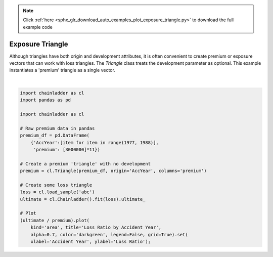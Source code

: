 .. note::
    :class: sphx-glr-download-link-note

    Click :ref:`here <sphx_glr_download_auto_examples_plot_exposure_triangle.py>` to download the full example code
.. rst-class:: sphx-glr-example-title

.. _sphx_glr_auto_examples_plot_exposure_triangle.py:


=================
Exposure Triangle
=================

Although triangles have both origin and development attributes, it is often
convenient to create premium or exposure vectors that can work with loss
triangles.  The `Triangle` class treats the development parameter as
optional. This example instantiates a 'premium' triangle as a single vector.



.. image:: /auto_examples/images/sphx_glr_plot_exposure_triangle_001.png
    :class: sphx-glr-single-img


.. rst-class:: sphx-glr-script-out

 Out:

 .. code-block:: none


    [Text(0,0.5,'Loss Ratio'), Text(0.5,0,'Accident Year')]





|


.. code-block:: default


    import chainladder as cl
    import pandas as pd

    import chainladder as cl

    # Raw premium data in pandas
    premium_df = pd.DataFrame(
        {'AccYear':[item for item in range(1977, 1988)],
         'premium': [3000000]*11})

    # Create a premium 'triangle' with no development
    premium = cl.Triangle(premium_df, origin='AccYear', columns='premium')

    # Create some loss triangle
    loss = cl.load_sample('abc')
    ultimate = cl.Chainladder().fit(loss).ultimate_

    # Plot
    (ultimate / premium).plot(
        kind='area', title='Loss Ratio by Accident Year',
        alpha=0.7, color='darkgreen', legend=False, grid=True).set(
        xlabel='Accident Year', ylabel='Loss Ratio');


.. rst-class:: sphx-glr-timing

   **Total running time of the script:** ( 0 minutes  0.349 seconds)


.. _sphx_glr_download_auto_examples_plot_exposure_triangle.py:


.. only :: html

 .. container:: sphx-glr-footer
    :class: sphx-glr-footer-example



  .. container:: sphx-glr-download

     :download:`Download Python source code: plot_exposure_triangle.py <plot_exposure_triangle.py>`



  .. container:: sphx-glr-download

     :download:`Download Jupyter notebook: plot_exposure_triangle.ipynb <plot_exposure_triangle.ipynb>`


.. only:: html

 .. rst-class:: sphx-glr-signature

    `Gallery generated by Sphinx-Gallery <https://sphinx-gallery.github.io>`_
